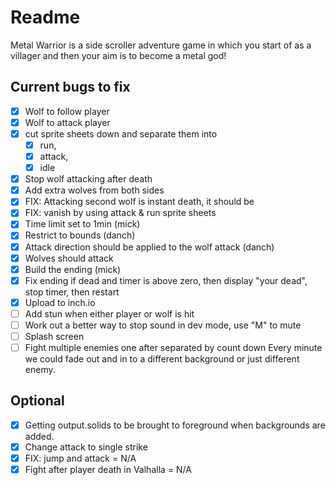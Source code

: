 * Readme
  :PROPERTIES:
  :CREATED:  [2023-06-22 Thu 20:38]
  :END:

Metal Warrior is a side scroller adventure game in which you start of as a villager and then your aim is to become a metal god!

** Current bugs to fix
   :PROPERTIES:
   :CREATED:  [2023-06-22 Thu 23:32]
   :END:

 - [X] Wolf to follow player
 - [X] Wolf to attack player
 - [X] cut sprite sheets down and separate them into
   - [X] run,
   - [X] attack,
   - [X] idle
 - [X] Stop wolf attacking after death
 - [X] Add extra wolves from both sides
 - [X] FIX: Attacking second wolf is instant death, it should be
 - [X] FIX: vanish by using attack & run sprite sheets
 - [X] Time limit set to 1min (mick)
 - [X] Restrict to bounds (danch)
 - [X] Attack direction should be applied to the wolf attack (danch)
 - [X] Wolves should attack
 - [X] Build the ending (mick)
 - [X] Fix ending if dead and timer is above zero, then display "your dead", stop timer, then restart
 - [X] Upload to inch.io
 - [ ] Add stun when either player or wolf is hit
 - [ ] Work out a better way to stop sound in dev mode, use "M" to mute
 - [ ] Splash screen
 - [ ] Fight multiple enemies one after separated by count down
   Every minute we could fade out and in to a different background or just different enemy.

** Optional

- [X] Getting output.solids to be brought to foreground when backgrounds are added.
- [X] Change attack to single strike
- [X] FIX: jump and attack = N/A
- [X] Fight after player death in Valhalla = N/A
